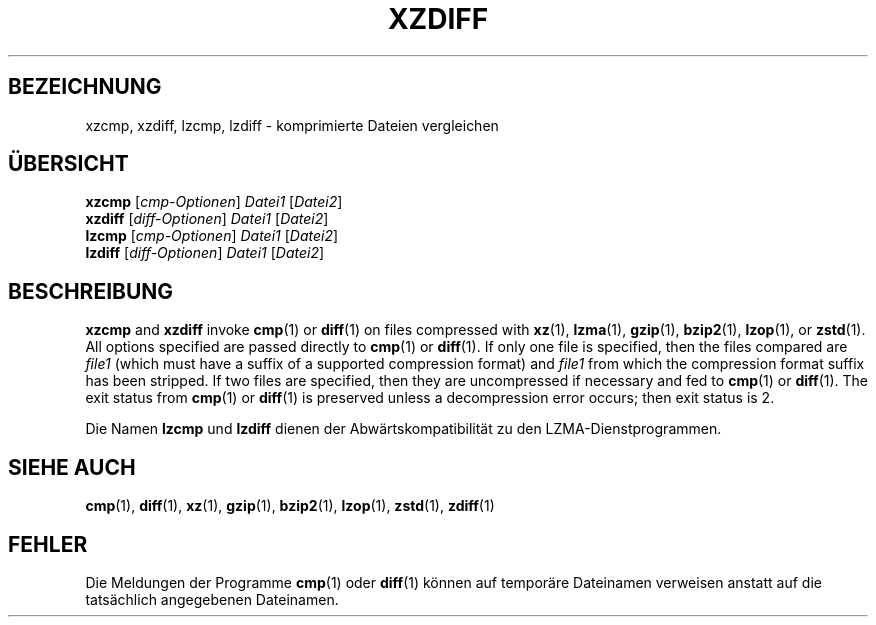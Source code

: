 .\"
.\" Original zdiff.1 for gzip: Jean-loup Gailly
.\"
.\" Modifications for XZ Utils: Lasse Collin
.\"                             Andrew Dudman
.\"
.\" License: GNU GPLv2+
.\"
.\"*******************************************************************
.\"
.\" This file was generated with po4a. Translate the source file.
.\"
.\"*******************************************************************
.TH XZDIFF 1 2021\-06\-04 Tukaani XZ\-Dienstprogramme
.SH BEZEICHNUNG
xzcmp, xzdiff, lzcmp, lzdiff \- komprimierte Dateien vergleichen
.SH ÜBERSICHT
\fBxzcmp\fP [\fIcmp\-Optionen\fP] \fIDatei1\fP [\fIDatei2\fP]
.br
\fBxzdiff\fP [\fIdiff\-Optionen\fP] \fIDatei1\fP [\fIDatei2\fP]
.br
\fBlzcmp\fP [\fIcmp\-Optionen\fP] \fIDatei1\fP [\fIDatei2\fP]
.br
\fBlzdiff\fP [\fIdiff\-Optionen\fP] \fIDatei1\fP [\fIDatei2\fP]
.SH BESCHREIBUNG
\fBxzcmp\fP and \fBxzdiff\fP invoke \fBcmp\fP(1)  or \fBdiff\fP(1)  on files compressed
with \fBxz\fP(1), \fBlzma\fP(1), \fBgzip\fP(1), \fBbzip2\fP(1), \fBlzop\fP(1), or
\fBzstd\fP(1).  All options specified are passed directly to \fBcmp\fP(1)  or
\fBdiff\fP(1).  If only one file is specified, then the files compared are
\fIfile1\fP (which must have a suffix of a supported compression format) and
\fIfile1\fP from which the compression format suffix has been stripped.  If two
files are specified, then they are uncompressed if necessary and fed to
\fBcmp\fP(1)  or \fBdiff\fP(1).  The exit status from \fBcmp\fP(1)  or \fBdiff\fP(1)  is
preserved unless a decompression error occurs; then exit status is 2.
.PP
Die Namen \fBlzcmp\fP und \fBlzdiff\fP dienen der Abwärtskompatibilität zu den
LZMA\-Dienstprogrammen.
.SH "SIEHE AUCH"
\fBcmp\fP(1), \fBdiff\fP(1), \fBxz\fP(1), \fBgzip\fP(1), \fBbzip2\fP(1), \fBlzop\fP(1),
\fBzstd\fP(1), \fBzdiff\fP(1)
.SH FEHLER
Die Meldungen der Programme \fBcmp\fP(1) oder \fBdiff\fP(1) können auf temporäre
Dateinamen verweisen anstatt auf die tatsächlich angegebenen Dateinamen.
